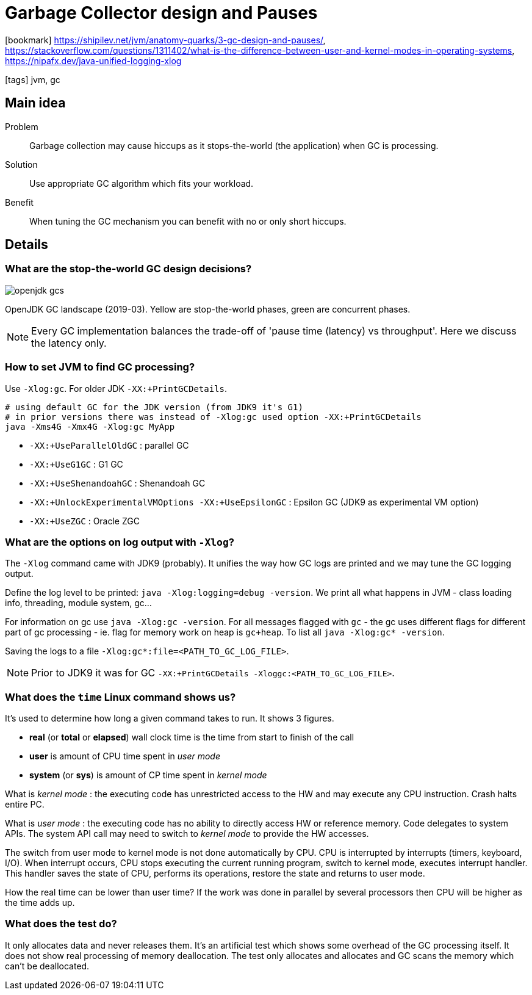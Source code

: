 = Garbage Collector design and Pauses

:icons: font

icon:bookmark[] https://shipilev.net/jvm/anatomy-quarks/3-gc-design-and-pauses/, +
                https://stackoverflow.com/questions/1311402/what-is-the-difference-between-user-and-kernel-modes-in-operating-systems, +
                https://nipafx.dev/java-unified-logging-xlog

icon:tags[] jvm, gc

== Main idea

Problem::   Garbage collection may cause hiccups as it stops-the-world (the application) when GC is processing.
Solution::  Use appropriate GC algorithm which fits your workload.
Benefit::   When tuning the GC mechanism you can benefit with no or only short hiccups.

== Details

=== What are the stop-the-world GC design decisions?

image:../images/openjdk-gcs.svg[]

OpenJDK GC landscape (2019-03). Yellow are stop-the-world phases,
green are concurrent phases.

NOTE: Every GC implementation balances the trade-off of 'pause time (latency) vs throughput'.
      Here we discuss the latency only.

=== How to set JVM to find GC processing?

Use `-Xlog:gc`. For older JDK `-XX:+PrintGCDetails`.

[source,sh]
----
# using default GC for the JDK version (from JDK9 it's G1)
# in prior versions there was instead of -Xlog:gc used option -XX:+PrintGCDetails
java -Xms4G -Xmx4G -Xlog:gc MyApp
----

* `-XX:+UseParallelOldGC` : parallel GC
* `-XX:+UseG1GC` : G1 GC
* `-XX:+UseShenandoahGC` : Shenandoah GC
* `-XX:+UnlockExperimentalVMOptions -XX:+UseEpsilonGC` : Epsilon GC (JDK9 as experimental VM option)
* `-XX:+UseZGC` : Oracle ZGC

=== What are the options on log output with `-Xlog`?

The `-Xlog` command came with JDK9 (probably). It unifies the way how GC logs are printed
and we may tune the GC logging output.

Define the log level to be printed: `java -Xlog:logging=debug -version`. We
print all what happens in JVM - class loading info, threading, module system, gc...

For information on gc use `java -Xlog:gc -version`. For all messages flagged with `gc`
- the gc uses different flags for different part of gc processing - ie. flag for memory
work on heap is `gc+heap`. To list all `java -Xlog:gc* -version`.

Saving the logs to a file `-Xlog:gc*:file=<PATH_TO_GC_LOG_FILE>`.

NOTE: Prior to JDK9 it was for GC `-XX:+PrintGCDetails -Xloggc:<PATH_TO_GC_LOG_FILE>`.


=== What does the `time` Linux command shows us?

It's used to determine how long a given command takes to run. It shows 3 figures.

* *real* (or *total* or *elapsed*) wall clock time is the time from start to finish of the call
* *user* is amount of CPU time spent in _user mode_
* *system* (or *sys*) is amount of CP time spent in _kernel mode_

What is _kernel mode_ : the executing code has unrestricted access to the HW
and may execute any CPU instruction. Crash halts entire PC.

What is _user mode_ : the executing code has no ability to directly access HW or reference memory.
Code delegates to system APIs. The system API call may need to switch to _kernel mode_
to provide the HW accesses.

The switch from user mode to kernel mode is not done automatically by CPU.
CPU is interrupted by interrupts (timers, keyboard, I/O).
When interrupt occurs, CPU stops executing the current running program,
switch to kernel mode, executes interrupt handler. This handler saves the state of CPU,
performs its operations, restore the state and returns to user mode.

How the real time can be lower than user time? If the work was done in parallel by several
processors then CPU will be higher as the time adds up.

=== What does the test do?

It only allocates data and never releases them. It's an artificial test
which shows some overhead of the GC processing  itself.
It does not show real processing of memory deallocation. The test only allocates
and allocates and GC scans the memory which can't be deallocated.
